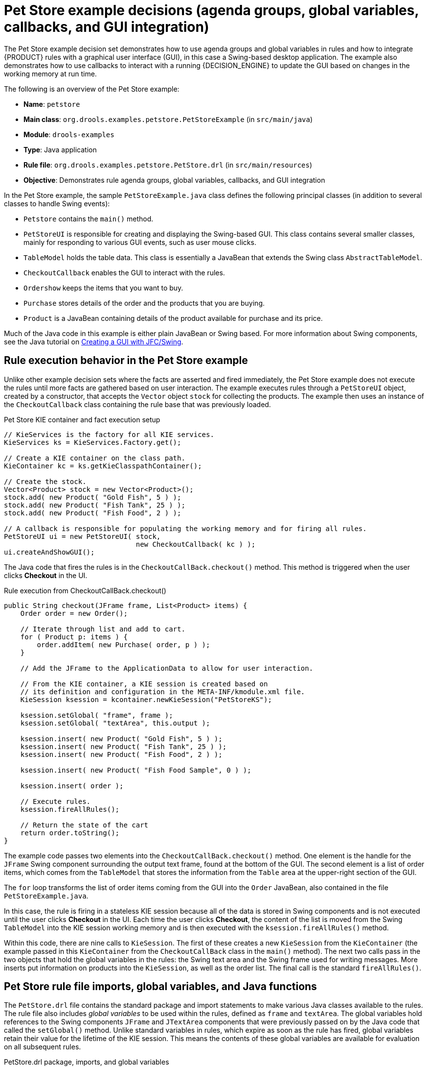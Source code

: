 [id='decision-examples-petstore-ref_{context}']
= Pet Store example decisions (agenda groups, global variables, callbacks, and GUI integration)

The Pet Store example decision set demonstrates how to use agenda groups and global variables in rules and how to integrate {PRODUCT} rules with a graphical user interface (GUI), in this case a Swing-based desktop application. The example also demonstrates how to use callbacks to interact with a running {DECISION_ENGINE} to update the GUI based on changes in the working memory at run time.

The following is an overview of the Pet Store example:

* *Name*: `petstore`
* *Main class*: `org.drools.examples.petstore.PetStoreExample` (in `src/main/java`)
* *Module*: `drools-examples`
* *Type*: Java application
* *Rule file*: `org.drools.examples.petstore.PetStore.drl` (in `src/main/resources`)
* *Objective*: Demonstrates rule agenda groups, global variables, callbacks, and GUI integration

In the Pet Store example, the sample `PetStoreExample.java` class defines the following principal classes (in addition to several classes to handle Swing events):

* `Petstore` contains the `main()` method.
* `PetStoreUI` is responsible for creating and displaying the Swing-based GUI. This class contains several smaller classes, mainly for responding to various GUI events, such as user mouse clicks.
* `TableModel` holds the table data. This class is essentially a JavaBean that extends the Swing class `AbstractTableModel`.
* `CheckoutCallback` enables the GUI to interact with the rules.
* `Ordershow` keeps the items that you want to buy.
* `Purchase` stores details of the order and the products that you are buying.
* `Product` is a JavaBean containing details of the product available for purchase and its price.

Much of the Java code in this example is either plain JavaBean or Swing based. For more information about Swing components, see the Java tutorial on https://docs.oracle.com/javase/tutorial/uiswing/[Creating a GUI with JFC/Swing].

[discrete]
== Rule execution behavior in the Pet Store example

Unlike other example decision sets where the facts are asserted and fired immediately, the Pet Store example does not execute the rules until more facts are gathered based on user interaction. The example executes rules through a `PetStoreUI` object, created by a constructor, that accepts the `Vector` object `stock` for collecting the products. The example then uses an instance of the `CheckoutCallback` class containing the rule base that was previously loaded.

.Pet Store KIE container and fact execution setup
[source,java]
----
// KieServices is the factory for all KIE services.
KieServices ks = KieServices.Factory.get();

// Create a KIE container on the class path.
KieContainer kc = ks.getKieClasspathContainer();

// Create the stock.
Vector<Product> stock = new Vector<Product>();
stock.add( new Product( "Gold Fish", 5 ) );
stock.add( new Product( "Fish Tank", 25 ) );
stock.add( new Product( "Fish Food", 2 ) );

// A callback is responsible for populating the working memory and for firing all rules.
PetStoreUI ui = new PetStoreUI( stock,
                                new CheckoutCallback( kc ) );
ui.createAndShowGUI();
----

The Java code that fires the rules is in the `CheckoutCallBack.checkout()` method. This method is triggered when the user clicks *Checkout* in the UI.

.Rule execution from CheckoutCallBack.checkout()
[source,java]
----
public String checkout(JFrame frame, List<Product> items) {
    Order order = new Order();

    // Iterate through list and add to cart.
    for ( Product p: items ) {
        order.addItem( new Purchase( order, p ) );
    }

    // Add the JFrame to the ApplicationData to allow for user interaction.

    // From the KIE container, a KIE session is created based on
    // its definition and configuration in the META-INF/kmodule.xml file.
    KieSession ksession = kcontainer.newKieSession("PetStoreKS");

    ksession.setGlobal( "frame", frame );
    ksession.setGlobal( "textArea", this.output );

    ksession.insert( new Product( "Gold Fish", 5 ) );
    ksession.insert( new Product( "Fish Tank", 25 ) );
    ksession.insert( new Product( "Fish Food", 2 ) );

    ksession.insert( new Product( "Fish Food Sample", 0 ) );

    ksession.insert( order );

    // Execute rules.
    ksession.fireAllRules();

    // Return the state of the cart
    return order.toString();
}
----

The example code passes two elements into the `CheckoutCallBack.checkout()` method. One element is the handle for the `JFrame` Swing component surrounding the output text frame, found at the bottom of the GUI. The second element is a list of order items, which comes from the `TableModel` that stores the information from the `Table` area at the upper-right section of the GUI.

The `for` loop transforms the list of order items coming from the GUI into the `Order` JavaBean, also contained in the file `PetStoreExample.java`.

//SME hesitated with this note, so commented out for now, since no clear resolution was determined. (Stetson, 19 Dec 2018)
//NOTE: Although you can also refer to the Swing data set directly within the rules, use simple Java objects as described in this section so that you are not tied to Swing if you want to transform the sample into a web application. This independence form Swing gives you more externalization of the rule execution process and enables you to expand the application in later iterations as required.

In this case, the rule is firing in a stateless KIE session because all of the data is stored in Swing components and is not executed until the user clicks *Checkout* in the UI. Each time the user clicks *Checkout*, the content of the list is moved from the Swing `TableModel` into the KIE session working memory and is then executed with the `ksession.fireAllRules()` method.

Within this code, there are nine calls to `KieSession`. The first of these creates a new `KieSession` from the `KieContainer` (the example passed in this `KieContainer` from the `CheckoutCallBack` class in the `main()` method). The next two calls pass in the two objects that hold the global variables in the rules: the Swing text area and the Swing frame used for writing messages. More inserts put information on products into the `KieSession`, as well as the order list. The final call is the standard `fireAllRules()`.

[discrete]
== Pet Store rule file imports, global variables, and Java functions

The `PetStore.drl` file contains the standard package and import statements to make various Java classes available to the rules. The rule file also includes _global variables_ to be used within the rules, defined as  `frame` and `textArea`. The global variables hold references to the Swing components `JFrame` and `JTextArea` components that were previously passed on by the Java code that called the `setGlobal()` method. Unlike standard variables in rules, which expire as soon as the rule has fired, global variables retain their value for the lifetime of the KIE session. This means the contents of these global variables are available for evaluation on all subsequent rules.

.PetStore.drl package, imports, and global variables
[source,java]
----
package org.drools.examples;

import org.kie.api.runtime.KieRuntime;
import org.drools.examples.petstore.PetStoreExample.Order;
import org.drools.examples.petstore.PetStoreExample.Purchase;
import org.drools.examples.petstore.PetStoreExample.Product;
import java.util.ArrayList;
import javax.swing.JOptionPane;

import javax.swing.JFrame;

global JFrame frame
global javax.swing.JTextArea textArea
----

The `PetStore.drl` file also contains two functions that the rules in the file use:

.PetStore.drl Java functions
[source,java]
----
function void doCheckout(JFrame frame, KieRuntime krt) {
        Object[] options = {"Yes",
                            "No"};

        int n = JOptionPane.showOptionDialog(frame,
                                             "Would you like to checkout?",
                                             "",
                                             JOptionPane.YES_NO_OPTION,
                                             JOptionPane.QUESTION_MESSAGE,
                                             null,
                                             options,
                                             options[0]);

       if (n == 0) {
            krt.getAgenda().getAgendaGroup( "checkout" ).setFocus();
       }
}

function boolean requireTank(JFrame frame, KieRuntime krt, Order order, Product fishTank, int total) {
        Object[] options = {"Yes",
                            "No"};

        int n = JOptionPane.showOptionDialog(frame,
                                             "Would you like to buy a tank for your " + total + " fish?",
                                             "Purchase Suggestion",
                                             JOptionPane.YES_NO_OPTION,
                                             JOptionPane.QUESTION_MESSAGE,
                                             null,
                                             options,
                                             options[0]);

       System.out.print( "SUGGESTION: Would you like to buy a tank for your "
                           + total + " fish? - " );

       if (n == 0) {
             Purchase purchase = new Purchase( order, fishTank );
             krt.insert( purchase );
             order.addItem( purchase );
             System.out.println( "Yes" );
       } else {
            System.out.println( "No" );
       }
       return true;
}
----

The two functions perform the following actions:

* `doCheckout()` displays a dialog that asks the user if she or he wants to check out. If the user does, the focus is set to the `checkout` agenda group, enabling rules in that group to (potentially) fire.
* `requireTank()` displays a dialog that asks the user if she or he wants to buy a fish tank. If the user does, a new fish tank `Product` is added to the order list in the working memory.

NOTE: For this example, all rules and functions are within the same rule file for efficiency. In a production environment, you typically separate the rules and functions in different files or build a static Java method and import the files using the import function, such as `import function my.package.name.hello`.

[discrete]
== Pet Store rules with agenda groups

Most of the rules in the Pet Store example use agenda groups to control rule execution. Agenda groups allow you to partition the {DECISION_ENGINE} agenda to provide more execution control over groups of rules. By default, all rules are in the agenda group `MAIN`. You can use the `agenda-group` attribute to specify a different agenda group for the rule.

Initially, a working memory has its focus on the agenda group `MAIN`. Rules in an agenda group only fire when the group receives the focus. You can set the focus either by using the method `setFocus()` or the rule attribute `auto-focus`. The `auto-focus` attribute enables the rule to be given a focus automatically for its agenda group when the rule is matched and activated.

The Pet Store example uses the following agenda groups for rules:

* `"init"`
* `"evaluate"`
* `"show items"`
* `"checkout"`

For example, the sample rule `"Explode Cart"` uses the `"init"` agenda group to ensure that it has the option to fire and insert shopping cart items into the KIE session working memory:

.Rule "Explode Cart"
[source]
----
// Insert each item in the shopping cart into the working memory.
rule "Explode Cart"
    agenda-group "init"
    auto-focus true
    salience 10
  when
    $order : Order( grossTotal == -1 )
    $item : Purchase() from $order.items
  then
    insert( $item );
    kcontext.getKnowledgeRuntime().getAgenda().getAgendaGroup( "show items" ).setFocus();
    kcontext.getKnowledgeRuntime().getAgenda().getAgendaGroup( "evaluate" ).setFocus();
end
----

This rule matches against all orders that do not yet have their `grossTotal` calculated. The execution loops for each purchase item in that order.

The rule uses the following features related to its agenda group:

* `agenda-group "init"` defines the name of the agenda group. In this case, only one rule is in the group. However, neither the Java code nor a rule consequence sets the focus to this group, and therefore it relies on the `auto-focus` attribute for its chance to fire.
* `auto-focus true` ensures that this rule, while being the only rule in the agenda group, gets a chance to fire when `fireAllRules()` is called from the Java code.
* `kcontext....setFocus()` sets the focus to the `"show items"` and `"evaluate"` agenda groups, enabling their rules to fire. In practice, you loop through all items in the order, insert them into memory, and then fire the other rules after each insertion.

The `"show items"` agenda group contains only one rule, `"Show Items"`. For each purchase in the order currently in the KIE session working memory, the rule logs details to the text area at the bottom of the GUI, based on the `textArea` variable defined in the rule file.

.Rule "Show Items"
[source]
----
rule "Show Items"
    agenda-group "show items"
  when
    $order : Order()
    $p : Purchase( order == $order )
  then
   textArea.append( $p.product + "\n");
end
----

The `"evaluate"` agenda group also gains focus from the `"Explode Cart"` rule. This agenda group contains two rules, `"Free Fish Food Sample"` and `"Suggest Tank"`, which are executed in that order.

.Rule "Free Fish Food Sample"
[source]
----
// Free fish food sample when users buy a goldfish if they did not already buy
// fish food and do not already have a fish food sample.
rule "Free Fish Food Sample"
    agenda-group "evaluate" // <1>
  when
    $order : Order()
    not ( $p : Product( name == "Fish Food") && Purchase( product == $p ) ) // <2>
    not ( $p : Product( name == "Fish Food Sample") && Purchase( product == $p ) ) // <3>
    exists ( $p : Product( name == "Gold Fish") && Purchase( product == $p ) ) // <4>
    $fishFoodSample : Product( name == "Fish Food Sample" );
  then
    System.out.println( "Adding free Fish Food Sample to cart" );
    purchase = new Purchase($order, $fishFoodSample);
    insert( purchase );
    $order.addItem( purchase );
end
----

The rule `"Free Fish Food Sample"` fires only if all of the following conditions are true:

<1> The agenda group `"evaluate"` is being evaluated in the rules execution.
<2> User does not already have fish food.
<3> User does not already have a free fish food sample.
<4> User has a goldfish in the order.

If the order facts meet all of these requirements, then a new product is created (Fish Food Sample) and is added to the order in working memory.

.Rule "Suggest Tank"
[source]
----
// Suggest a fish tank if users buy more than five goldfish and
// do not already have a tank.
rule "Suggest Tank"
    agenda-group "evaluate"
  when
    $order : Order()
    not ( $p : Product( name == "Fish Tank") && Purchase( product == $p ) ) // <1>
    ArrayList( $total : size > 5 ) from collect( Purchase( product.name == "Gold Fish" ) ) // <2>
    $fishTank : Product( name == "Fish Tank" )
  then
    requireTank(frame, kcontext.getKieRuntime(), $order, $fishTank, $total);
end
----
The rule `"Suggest Tank"` fires only if the following conditions are true:

<1> User does not have a fish tank in the order.
<2> User has more than five fish in the order.

When the rule fires, it calls the `requireTank()` function defined in the rule file. This function displays a dialog that asks the user if she or he wants to buy a fish tank. If the user does, a new fish tank `Product` is added to the order list in the working memory. When the rule calls the `requireTank()` function, the rule passes the `frame` global variable so that the function has a handle for the Swing GUI.

The `"do checkout"` rule in the Pet Store example has no agenda group and no `when` conditions, so the rule is always executed and considered part of the default `MAIN` agenda group.

.Rule "do checkout"
[source]
----
rule "do checkout"
  when
  then
    doCheckout(frame, kcontext.getKieRuntime());
end
----

When the rule fires, it calls the `doCheckout()` function defined in the rule file. This function displays a dialog that asks the user if she or he wants to check out. If the user does, the focus is set to the `checkout` agenda group, enabling rules in that group to (potentially) fire. When the rule calls the `doCheckout()` function, the rule passes the `frame` global variable so that the function has a handle for the Swing GUI.

NOTE: This example also demonstrates a troubleshooting technique if results are not executing as you expect: You can remove the conditions from the `when` statement of a rule and test the action in the `then` statement to verify that the action is performed correctly.

The `"checkout"` agenda group contains three rules for processing the order checkout and applying any discounts: `"Gross Total"`, `"Apply 5% Discount"`, and `"Apply 10% Discount"`.

.Rules "Gross Total", "Apply 5% Discount", and "Apply 10% Discount"
[source]
----
rule "Gross Total"
    agenda-group "checkout"
  when
    $order : Order( grossTotal == -1)
    Number( total : doubleValue ) from accumulate( Purchase( $price : product.price ),
                                                              sum( $price ) )
  then
    modify( $order ) { grossTotal = total }
    textArea.append( "\ngross total=" + total + "\n" );
end

rule "Apply 5% Discount"
    agenda-group "checkout"
  when
    $order : Order( grossTotal >= 10 && < 20 )
  then
    $order.discountedTotal = $order.grossTotal * 0.95;
    textArea.append( "discountedTotal total=" + $order.discountedTotal + "\n" );
end

rule "Apply 10% Discount"
    agenda-group "checkout"
  when
    $order : Order( grossTotal >= 20 )
  then
    $order.discountedTotal = $order.grossTotal * 0.90;
    textArea.append( "discountedTotal total=" + $order.discountedTotal + "\n" );
end
----

If the user has not already calculated the gross total, the `Gross Total` accumulates the product prices into a total, puts this total into the KIE session, and displays it through the Swing `JTextArea` using the `textArea` global variable.

If the gross total is between `10` and `20` (currency units), the `"Apply 5% Discount"` rule calculates the discounted total, adds it to the KIE session, and displays it in the text area.

If the gross total is not less than `20`, the `"Apply 10% Discount"` rule calculates the discounted total, adds it to the KIE session, and displays it in the text area.

[discrete]
== Pet Store example execution

Similar to other {PRODUCT} decision examples, you execute the Pet Store example by running the `org.drools.examples.petstore.PetStoreExample` class as a Java application in your IDE.

When you execute the Pet Store example, the `Pet Store Demo` GUI window appears. This window displays a list of available products (upper left), an empty list of selected products (upper right), *Checkout* and *Reset* buttons (middle), and an empty system messages area (bottom).

.Pet Store example GUI after launch
image::Examples/PetStoreExample/1-PetStore-Start-Screen.png[align="center"]

The following events occurred in this example to establish this execution behavior:

. The `main()` method has run and loaded the rule base but has not yet fired the rules. So far, this is the only code in connection with rules that has been run.
. A new `PetStoreUI` object has been created and given a handle for the rule base, for later use.
. Various Swing components have performed their functions, and the initial UI screen is displayed and waits for user input.

You can click on various products from the list to explore the UI setup:

.Explore the Pet Store example GUI
image::Examples/PetStoreExample/2-stock-added-to-order-list.png[align="center"]

No rules code has been fired yet. The UI uses Swing code to detect user mouse clicks and add selected products to the `TableModel` object for display in the upper-right corner of the UI. This example illustrates the Model-View-Controller design pattern.

When you click *Checkout*, the rules are then fired in the following way:

. Method `CheckOutCallBack.checkout()` is called (eventually) by the Swing class waiting for the click on *Checkout*. This inserts the data from the `TableModel` object (upper-right corner of the UI) into the KIE session working memory. The method then fires the rules.
. The `"Explode Cart"` rule is the first to fire, with the `auto-focus` attribute set to `true`. The rule loops through all of the products in the cart, ensures that the products are in the working memory, and then gives the `"show Items"` and `"evaluate"` agenda groups the option to fire. The rules in these groups add the contents of the cart to the text area (bottom of the UI), evaluate if you are eligible for free fish food, and determine whether to ask if you want to buy a fish tank.
+
.Fish tank qualification
image::Examples/PetStoreExample/3-purchase-suggestion.png[align="center"]
. The `"do checkout"` rule is the next to fire because no other agenda group currently has focus and because it is part of the default `MAIN` agenda group. This rule always calls the `doCheckout()` function, which asks you if you want to check out.
. The `doCheckout()` function sets the focus to the `"checkout"` agenda group, giving the rules in that group the option to fire.
. The rules in the `"checkout"` agenda group display the contents of the cart and apply the appropriate discount.
. Swing then waits for user input to either select more products (and cause the rules to fire again) or to close the UI.
+
.Pet Store example GUI after all rules have fired
image::Examples/PetStoreExample/4-Petstore-final-screen.png[align="center"]

You can add more `System.out` calls to demonstrate this flow of events in your IDE console:

.System.out output in the IDE console
[source]
----
Adding free Fish Food Sample to cart
SUGGESTION: Would you like to buy a tank for your 6 fish? - Yes
----
